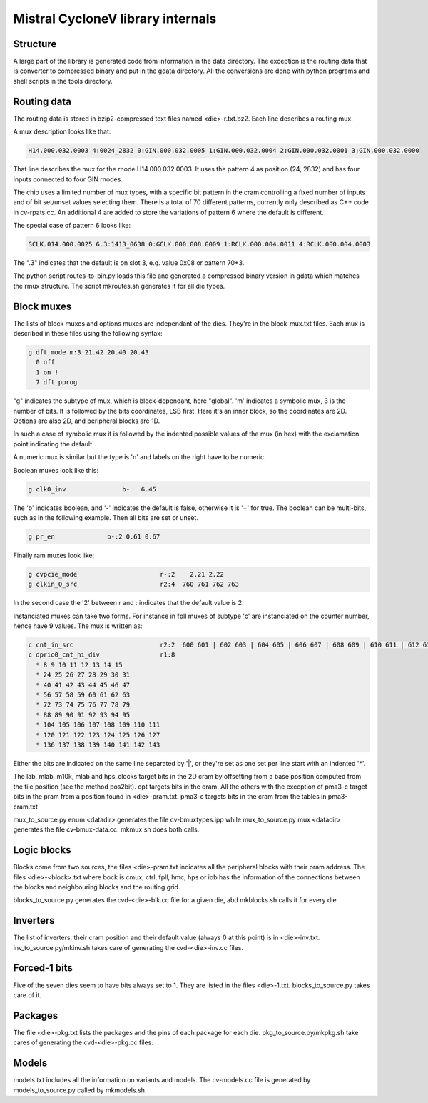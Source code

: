 Mistral CycloneV library internals
==================================

Structure
---------

A large part of the library is generated code from information in the
data directory.  The exception is the routing data that is converter
to compressed binary and put in the gdata directory.  All the
conversions are done with python programs and shell scripts in the
tools directory.


Routing data
------------

The routing data is stored in bzip2-compressed text files named
<die>-r.txt.bz2.  Each line describes a routing mux.

A mux description looks like that:

.. code-block::

    H14.000.032.0003 4:0024_2832 0:GIN.000.032.0005 1:GIN.000.032.0004 2:GIN.000.032.0001 3:GIN.000.032.0000

That line describes the mux for the rnode H14.000.032.0003.  It uses
the pattern 4 as position (24, 2832) and has four inputs connected to
four GIN rnodes.

The chip uses a limited number of mux types, with a specific bit
pattern in the cram controlling a fixed number of inputs and of bit
set/unset values selecting them.  There is a total of 70 different
patterns, currently only described as C++ code in cv-rpats.cc.  An
additional 4 are added to store the variations of pattern 6 where the
default is different.

The special case of pattern 6 looks like:

.. code-block::

    SCLK.014.000.0025 6.3:1413_0638 0:GCLK.000.008.0009 1:RCLK.000.004.0011 4:RCLK.000.004.0003

The ".3" indicates that the default is on slot 3, e.g. value 0x08 or pattern 70+3.

The python script routes-to-bin.py loads this file and generated a
compressed binary version in gdata which matches the rmux structure.
The script mkroutes.sh generates it for all die types.


Block muxes
-----------

The lists of block muxes and options muxes are independant of the
dies.  They're in the block-mux.txt files.  Each mux is described in
these files using the following syntax:


.. code-block::

    g dft_mode m:3 21.42 20.40 20.43
      0 off
      1 on !
      7 dft_pprog

"g" indicates the subtype of mux, which is block-dependant, here
"global".  'm' indicates a symbolic mux, 3 is the number of bits.  It
is followed by the bits coordinates, LSB first.  Here it's an inner
block, so the coordinates are 2D.  Options are also 2D, and peripheral
blocks are 1D.

In such a case of symbolic mux it is followed by the indented possible
values of the mux (in hex) with the exclamation point indicating the
default.

A numeric mux is similar but the type is 'n' and labels on the right
have to be numeric.

Boolean muxes look like this:

.. code-block::

    g clk0_inv               b-   6.45

The 'b' indicates boolean, and '-' indicates the default is false,
otherwise it is '+' for true.  The boolean can be multi-bits, such as
in the following example.  Then all bits are set or unset.

.. code-block::

    g pr_en              b-:2 0.61 0.67

Finally ram muxes look like:

.. code-block::

    g cvpcie_mode                      r-:2    2.21 2.22
    g clkin_0_src                      r2:4  760 761 762 763

In the second case the '2' between r and : indicates that the default
value is 2.

Instanciated muxes can take two forms.  For instance in fpll muxes of
subtype 'c' are instanciated on the counter number, hence have 9
values.  The mux is written as:

.. code-block::

    c cnt_in_src                       r2:2  600 601 | 602 603 | 604 605 | 606 607 | 608 609 | 610 611 | 612 613 | 614 615 | 616 617
    c dprio0_cnt_hi_div                r1:8
      * 8 9 10 11 12 13 14 15
      * 24 25 26 27 28 29 30 31
      * 40 41 42 43 44 45 46 47
      * 56 57 58 59 60 61 62 63
      * 72 73 74 75 76 77 78 79
      * 88 89 90 91 92 93 94 95
      * 104 105 106 107 108 109 110 111
      * 120 121 122 123 124 125 126 127
      * 136 137 138 139 140 141 142 143

Either the bits are indicated on the same line separated by '|', or
they're set as one set per line start with an indented '*'.

The lab, mlab, m10k, mlab and hps_clocks target bits in the 2D cram by
offsetting from a base position computed from the tile position (see
the method pos2bit).  opt targets bits in the oram.  All the others
with the exception of pma3-c target bits in the pram from a position
found in <die>-pram.txt.  pma3-c targets bits in the cram from the
tables in pma3-cram.txt

mux_to_source.py enum <datadir> generates the file cv-bmuxtypes.ipp
while mux_to_source.py mux <datadir> generates the file
cv-bmux-data.cc.  mkmux.sh does both calls.


Logic blocks
------------

Blocks come from two sources, the files <die>-pram.txt indicates all
the peripheral blocks with their pram address.  The files
<die>-<block>.txt where bock is cmux, ctrl, fpll, hmc, hps or iob has
the information of the connections between the blocks and neighbouring
blocks and the routing grid.

blocks_to_source.py generates the cvd-<die>-blk.cc file for a given
die, abd mkblocks.sh calls it for every die.


Inverters
---------

The list of inverters, their cram position and their default value
(always 0 at this point) is in <die>-inv.txt.
inv_to_source.py/mkinv.sh takes care of generating the
cvd-<die>-inv.cc files.


Forced-1 bits
-------------

Five of the seven dies seem to have bits always set to 1.  They are
listed in the files <die>-1.txt.  blocks_to_source.py takes care of
it.


Packages
--------

The file <die>-pkg.txt lists the packages and the pins of each package
for each die.  pkg_to_source.py/mkpkg.sh take cares of generating the
cvd-<die>-pkg.cc files.


Models
------

models.txt includes all the information on variants and models.  The
cv-models.cc file is generated by models_to_source.py called by
mkmodels.sh.


